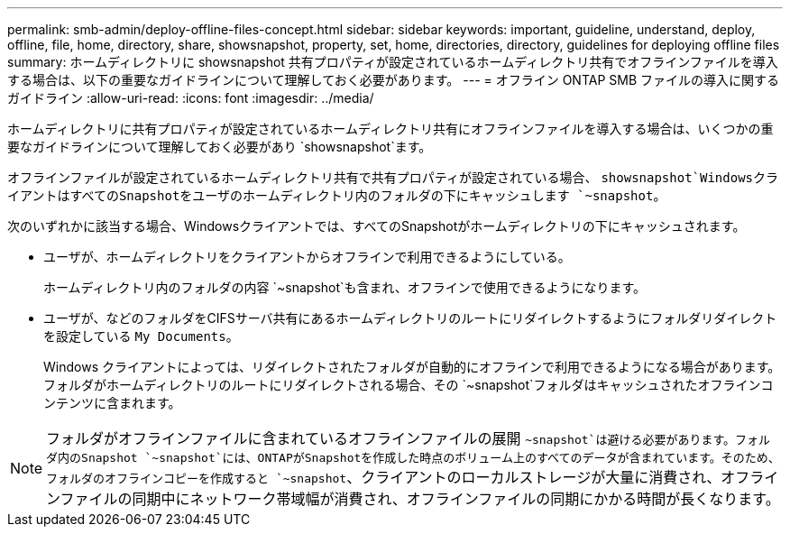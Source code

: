 ---
permalink: smb-admin/deploy-offline-files-concept.html 
sidebar: sidebar 
keywords: important, guideline, understand, deploy, offline, file, home, directory, share, showsnapshot, property, set, home, directories, directory, guidelines for deploying offline files 
summary: ホームディレクトリに showsnapshot 共有プロパティが設定されているホームディレクトリ共有でオフラインファイルを導入する場合は、以下の重要なガイドラインについて理解しておく必要があります。 
---
= オフライン ONTAP SMB ファイルの導入に関するガイドライン
:allow-uri-read: 
:icons: font
:imagesdir: ../media/


[role="lead"]
ホームディレクトリに共有プロパティが設定されているホームディレクトリ共有にオフラインファイルを導入する場合は、いくつかの重要なガイドラインについて理解しておく必要があり `showsnapshot`ます。

オフラインファイルが設定されているホームディレクトリ共有で共有プロパティが設定されている場合、 `showsnapshot`WindowsクライアントはすべてのSnapshotをユーザのホームディレクトリ内のフォルダの下にキャッシュします `~snapshot`。

次のいずれかに該当する場合、Windowsクライアントでは、すべてのSnapshotがホームディレクトリの下にキャッシュされます。

* ユーザが、ホームディレクトリをクライアントからオフラインで利用できるようにしている。
+
ホームディレクトリ内のフォルダの内容 `~snapshot`も含まれ、オフラインで使用できるようになります。

* ユーザが、などのフォルダをCIFSサーバ共有にあるホームディレクトリのルートにリダイレクトするようにフォルダリダイレクトを設定している `My Documents`。
+
Windows クライアントによっては、リダイレクトされたフォルダが自動的にオフラインで利用できるようになる場合があります。フォルダがホームディレクトリのルートにリダイレクトされる場合、その `~snapshot`フォルダはキャッシュされたオフラインコンテンツに含まれます。



[NOTE]
====
フォルダがオフラインファイルに含まれているオフラインファイルの展開 `~snapshot`は避ける必要があります。フォルダ内のSnapshot `~snapshot`には、ONTAPがSnapshotを作成した時点のボリューム上のすべてのデータが含まれています。そのため、フォルダのオフラインコピーを作成すると `~snapshot`、クライアントのローカルストレージが大量に消費され、オフラインファイルの同期中にネットワーク帯域幅が消費され、オフラインファイルの同期にかかる時間が長くなります。

====